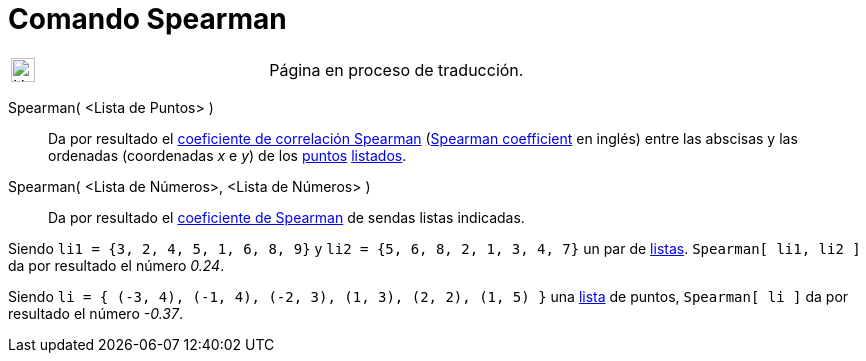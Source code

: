 = Comando Spearman
:page-en: commands/Spearman
ifdef::env-github[:imagesdir: /es/modules/ROOT/assets/images]

[width="100%",cols="50%,50%",]
|===
a|
image:24px-UnderConstruction.png[UnderConstruction.png,width=24,height=24]

|Página en proceso de traducción.
|===

Spearman( <Lista de Puntos> )::
  Da por resultado el http://en.wikipedia.org/wiki/es:Coeficiente_de_correlaci%C3%B3n_de_Spearman[coeficiente de
  correlación Spearman] (http://en.wikipedia.org/wiki/Spearman%27s_rank_correlation_coefficient[Spearman coefficient] en
  inglés) entre las abscisas y las ordenadas (coordenadas _x_ e _y_) de los xref:/Puntos_y_Vectores.adoc[puntos]
  xref:/Listas.adoc[listados].
Spearman( <Lista de Números>, <Lista de Números> )::
  Da por resultado el http://en.wikipedia.org/wiki/es:Coeficiente_de_correlaci%C3%B3n_de_Spearman[coeficiente de
  Spearman] de sendas listas indicadas.

[EXAMPLE]
====

Siendo `++li1 = {3, 2, 4, 5, 1, 6, 8, 9}++` y `++li2 = {5, 6, 8, 2, 1, 3, 4, 7}++` un par de xref:/Listas.adoc[listas].
`++Spearman[ li1, li2 ]++` da por resultado el número _0.24_.

====

[EXAMPLE]
====

Siendo `++li = { (-3, 4), (-1, 4), (-2, 3), (1, 3), (2, 2), (1, 5) }++` una xref:/Listas.adoc[lista] de puntos,
`++Spearman[ li ]++` da por resultado el número _-0.37_.

====
